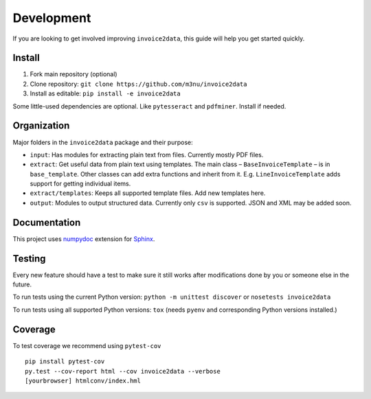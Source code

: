 Development
===========

If you are looking to get involved improving ``invoice2data``, this
guide will help you get started quickly.

Install
-------

1. Fork main repository (optional)
2. Clone repository: ``git clone https://github.com/m3nu/invoice2data``
3. Install as editable: ``pip install -e invoice2data``

Some little-used dependencies are optional. Like ``pytesseract`` and
``pdfminer``. Install if needed.

Organization
------------

Major folders in the ``invoice2data`` package and their purpose:

-  ``input``: Has modules for extracting plain text from files.
   Currently mostly PDF files.
-  ``extract``: Get useful data from plain text using templates. The
   main class – ``BaseInvoiceTemplate`` – is in ``base_template``. Other
   classes can add extra functions and inherit from it. E.g.
   ``LineInvoiceTemplate`` adds support for getting individual items.
-  ``extract/templates``: Keeps all supported template files. Add new
   templates here.
-  ``output``: Modules to output structured data. Currently only ``csv``
   is supported. JSON and XML may be added soon.

Documentation
-------------

This project uses
`numpydoc <https://numpydoc.readthedocs.io/en/latest/>`__ extension for
`Sphinx <http://sphinx-doc.org/>`__.

Testing
-------

Every new feature should have a test to make sure it still works after
modifications done by you or someone else in the future.

To run tests using the current Python version:
``python -m unittest discover`` or ``nosetests invoice2data``

To run tests using all supported Python versions: ``tox`` (needs
``pyenv`` and corresponding Python versions installed.)

Coverage
--------
To test coverage we recommend using ``pytest-cov``

::

   pip install pytest-cov
   py.test --cov-report html --cov invoice2data --verbose
   [yourbrowser] htmlconv/index.hml
